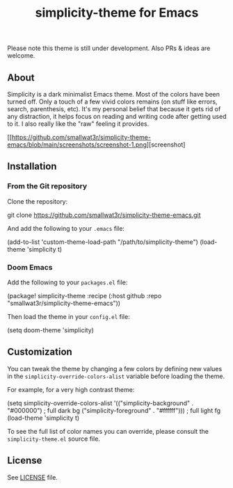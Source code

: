 #+TITLE: simplicity-theme for Emacs

Please note this theme is still under development. Also PRs & ideas are welcome.

** About

Simplicity is a dark minimalist Emacs theme. Most of the colors have been turned off. Only a touch of a few vivid colors remains (on stuff like errors, search, parenthesis, etc). It's my personal belief that because it gets rid of any distraction, it helps focus on reading and writing code after getting used to it. I also really like the "raw" feeling it provides.

[[https://github.com/smallwat3r/simplicity-theme-emacs/blob/main/screenshots/screenshot-1.png][screenshot]

** Installation

*** From the Git repository

Clone the repository:
#+begin_lang shell
git clone https://github.com/smallwat3r/simplicity-theme-emacs.git
#+end_lang

And add the following to your ~.emacs~ file:
#+begin_lang elisp
(add-to-list 'custom-theme-load-path "/path/to/simplicity-theme")
(load-theme 'simplicity t)
#+end_lang

*** Doom Emacs

Add the following to your ~packages.el~ file:
#+begin_lang elisp
(package! simplicity-theme :recipe
  (:host github
   :repo "smallwat3r/simplicity-theme-emacs"))
#+end_lang

Then load the theme in your ~config.el~ file:
#+begin_lang elisp
(setq doom-theme 'simplicity)
#+end_lang

** Customization

You can tweak the theme by changing a few colors by defining new values in the ~simplicity-override-colors-alist~ variable before loading the theme.

For example, for a very high contrast theme:
#+begin_lang elisp
(setq simplicity-override-colors-alist
      '(("simplicity-background" . "#000000")   ; full dark bg
        ("simplicity-foreground" . "#ffffff"))) ; full light fg
(load-theme 'simplicity t)
#+end_lang

To see the full list of color names you can override, please consult the ~simplicity-theme.el~ source file.

** License

See [[https://github.com/smallwat3r/simplicity-theme-emacs/blob/main/LICENSE][LICENSE]] file.
